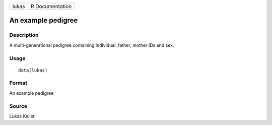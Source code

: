 +-------+-----------------+
| lukas | R Documentation |
+-------+-----------------+

An example pedigree
-------------------

Description
~~~~~~~~~~~

A multi-generational pedigree containing individual, father, mother IDs
and sex.

Usage
~~~~~

::

    data(lukas)

Format
~~~~~~

An example pedigree

Source
~~~~~~

Lukas Keller
